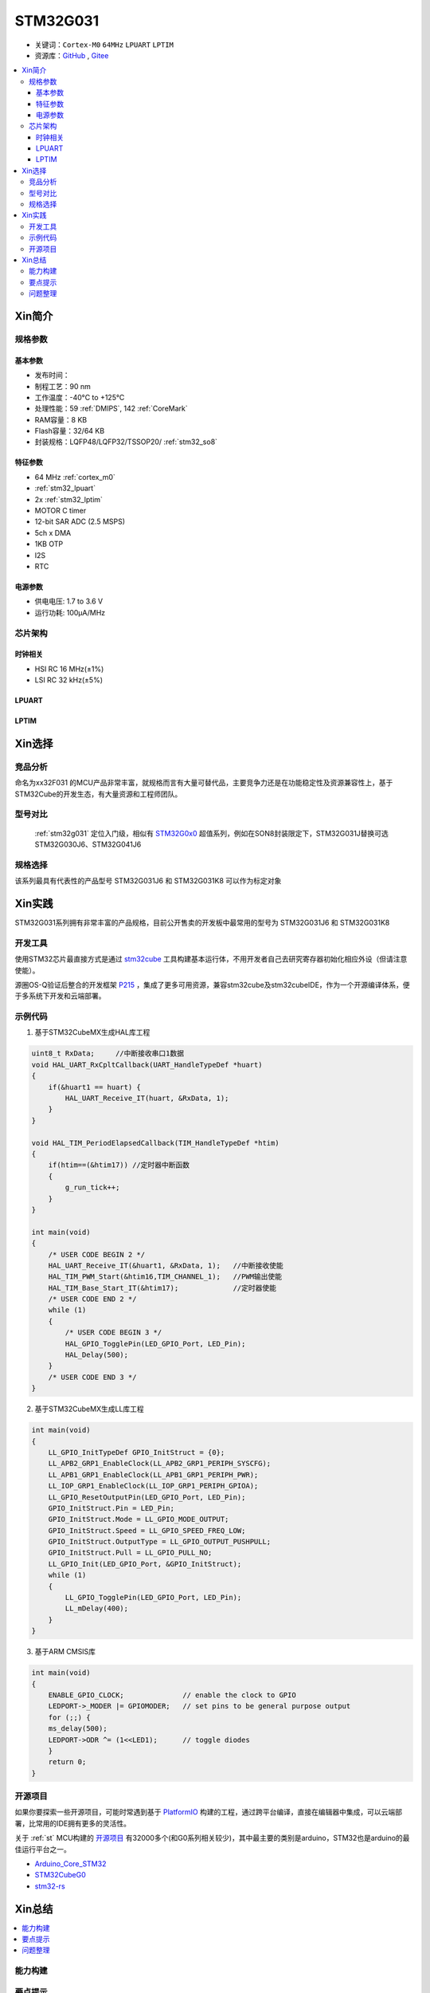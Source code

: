 
.. _stm32g031:

STM32G031
===============

* 关键词：``Cortex-M0`` ``64MHz`` ``LPUART`` ``LPTIM``
* 资源库：`GitHub <https://github.com/SoCXin/STM32G031>`_ , `Gitee <https://gitee.com/socxin/STM32G031>`_

.. contents::
    :local:


Xin简介
-----------

.. image:: ./images/STM32G031.jpg
    :target: https://www.st.com/zh/microcontrollers-microprocessors/stm32g0x1.html

规格参数
~~~~~~~~~~~


基本参数
^^^^^^^^^^^

* 发布时间：
* 制程工艺：90 nm
* 工作温度：-40°C to +125°C
* 处理性能：59 :ref:`DMIPS`, 142 :ref:`CoreMark`
* RAM容量：8 KB
* Flash容量：32/64 KB
* 封装规格：LQFP48/LQFP32/TSSOP20/ :ref:`stm32_so8`

.. image:: ./images/STM32G031p.png
    :target: https://www.st.com/zh/microcontrollers-microprocessors/stm32g0x1.html

特征参数
^^^^^^^^^^^

* 64 MHz :ref:`cortex_m0`
* :ref:`stm32_lpuart`
* 2x :ref:`stm32_lptim`
* MOTOR C timer
* 12-bit SAR ADC (2.5 MSPS)
* 5ch x DMA
* 1KB OTP
* I2S
* RTC

电源参数
^^^^^^^^^^^

* 供电电压: 1.7 to 3.6 V
* 运行功耗: 100μA/MHz


芯片架构
~~~~~~~~~~~

.. image:: ./images/STM32G031s.png
    :target: https://www.st.com/zh/microcontrollers-microprocessors/stm32g0x1.html

时钟相关
^^^^^^^^^^^

* HSI RC 16 MHz(±1%)
* LSI RC 32 kHz(±5%)

.. _stm32_lpuart:

LPUART
^^^^^^^^^^^

.. _stm32_lptim:

LPTIM
^^^^^^^^^^^


Xin选择
-----------

竞品分析
~~~~~~~~~

命名为xx32F031 的MCU产品非常丰富，就规格而言有大量可替代品，主要竞争力还是在功能稳定性及资源兼容性上，基于STM32Cube的开发生态，有大量资源和工程师团队。


型号对比
~~~~~~~~~

 :ref:`stm32g031` 定位入门级，相似有 `STM32G0x0 <https://www.st.com/zh/microcontrollers-microprocessors/stm32g0x0-value-line.html>`_ 超值系列，例如在SON8封装限定下，STM32G031J替换可选STM32G030J6、STM32G041J6

.. image:: ./images/STM32G0.png
    :target: https://www.st.com/zh/microcontrollers-microprocessors/stm32g0x1.html


规格选择
~~~~~~~~~

.. image:: ./images/STM32G031.png
    :target: https://www.st.com/zh/microcontrollers-microprocessors/stm32g0x1.html

该系列最具有代表性的产品型号 STM32G031J6 和 STM32G031K8 可以作为标定对象



Xin实践
--------------

STM32G031系列拥有非常丰富的产品规格，目前公开售卖的开发板中最常用的型号为 STM32G031J6 和 STM32G031K8

.. image:: ./images/B_STM32G031.jpg
    :target: https://item.taobao.com/item.htm?spm=a230r.1.14.24.5fcf7cd1dZFnby&id=636761611307&ns=1&abbucket=19#detail

开发工具
~~~~~~~~~

使用STM32芯片最直接方式是通过 `stm32cube <https://www.st.com/zh/ecosystems/stm32cube.html>`_ 工具构建基本运行体，不用开发者自己去研究寄存器初始化相应外设（但请注意使能）。

源圈OS-Q验证后整合的开发框架 `P215 <https://github.com/OS-Q/P215>`_ ，集成了更多可用资源，兼容stm32cube及stm32cubeIDE，作为一个开源编译体系，便于多系统下开发和云端部署。


示例代码
~~~~~~~~~

1. 基于STM32CubeMX生成HAL库工程

.. code-block:: bash

    uint8_t RxData;     //中断接收串口1数据
    void HAL_UART_RxCpltCallback(UART_HandleTypeDef *huart)
    {
        if(&huart1 == huart) {
            HAL_UART_Receive_IT(huart, &RxData, 1);
        }
    }

    void HAL_TIM_PeriodElapsedCallback(TIM_HandleTypeDef *htim)
    {
        if(htim==(&htim17)) //定时器中断函数
        {
            g_run_tick++;
        }
    }

    int main(void)
    {
        /* USER CODE BEGIN 2 */
        HAL_UART_Receive_IT(&huart1, &RxData, 1);   //中断接收使能
        HAL_TIM_PWM_Start(&htim16,TIM_CHANNEL_1);   //PWM输出使能
        HAL_TIM_Base_Start_IT(&htim17);             //定时器使能
        /* USER CODE END 2 */
        while (1)
        {
            /* USER CODE BEGIN 3 */
            HAL_GPIO_TogglePin(LED_GPIO_Port, LED_Pin);
            HAL_Delay(500);
        }
        /* USER CODE END 3 */
    }


2. 基于STM32CubeMX生成LL库工程

.. code-block:: bash

    int main(void)
    {
        LL_GPIO_InitTypeDef GPIO_InitStruct = {0};
        LL_APB2_GRP1_EnableClock(LL_APB2_GRP1_PERIPH_SYSCFG);
        LL_APB1_GRP1_EnableClock(LL_APB1_GRP1_PERIPH_PWR);
        LL_IOP_GRP1_EnableClock(LL_IOP_GRP1_PERIPH_GPIOA);
        LL_GPIO_ResetOutputPin(LED_GPIO_Port, LED_Pin);
        GPIO_InitStruct.Pin = LED_Pin;
        GPIO_InitStruct.Mode = LL_GPIO_MODE_OUTPUT;
        GPIO_InitStruct.Speed = LL_GPIO_SPEED_FREQ_LOW;
        GPIO_InitStruct.OutputType = LL_GPIO_OUTPUT_PUSHPULL;
        GPIO_InitStruct.Pull = LL_GPIO_PULL_NO;
        LL_GPIO_Init(LED_GPIO_Port, &GPIO_InitStruct);
        while (1)
        {
            LL_GPIO_TogglePin(LED_GPIO_Port, LED_Pin);
            LL_mDelay(400);
        }
    }


3. 基于ARM CMSIS库

.. code-block:: bash

    int main(void)
    {
        ENABLE_GPIO_CLOCK;              // enable the clock to GPIO
        LEDPORT->_MODER |= GPIOMODER;   // set pins to be general purpose output
        for (;;) {
        ms_delay(500);
        LEDPORT->ODR ^= (1<<LED1);      // toggle diodes
        }
        return 0;
    }



开源项目
~~~~~~~~~

如果你要探索一些开源项目，可能时常遇到基于 `PlatformIO <https://platformio.org/platforms/ststm32>`_ 构建的工程，通过跨平台编译，直接在编辑器中集成，可以云端部署，比常用的IDE拥有更多的灵活性。

关于 :ref:`st` MCU构建的 `开源项目 <https://github.com/search?q=STM32>`_ 有32000多个(和G0系列相关较少)，其中最主要的类别是arduino，STM32也是arduino的最佳运行平台之一。

* `Arduino_Core_STM32 <https://github.com/stm32duino/Arduino_Core_STM32>`_
* `STM32CubeG0 <https://github.com/STMicroelectronics/STM32CubeG0>`_
* `stm32-rs <https://github.com/stm32-rs/stm32g0xx-hal>`_


Xin总结
--------------

.. contents::
    :local:

能力构建
~~~~~~~~~~~~~

要点提示
~~~~~~~~~~~~~

STM32G0系列属于较新的产品，也重点优化了ADC的性能，相较于使用最广泛的STM32F1系列，在ADC初始化阶段需要更长的时间，所以在采样的时候需要过滤开始阶段无效的数据。

问题整理
~~~~~~~~~~~~~

相较以往STM32的boot模式，新的G0系列芯片出厂默认从system flash启动，boot0管脚无论拉高或拉低都不能从系统存储区（system flash）启动（进入bootloader状态），也就是说如果烧录的程序没有配置SYS调试端口，将无法通过传统的boot0拉高来连接烧录器。

如果要使能boot 0的功能，需要修改option bytes，将nboot_sel后面的勾选去掉，断电复位，此时芯片的启动方式就由boot0引脚决定了，上拉boot0进bootloader模式。

一不小心就把芯片锁死弄成砖了，可以将PA0（NRST）接地，然后在连接STM32CubeProgrammer前断开接地，这是MCU可以被识别到，然后进行擦除或修改option bytes


